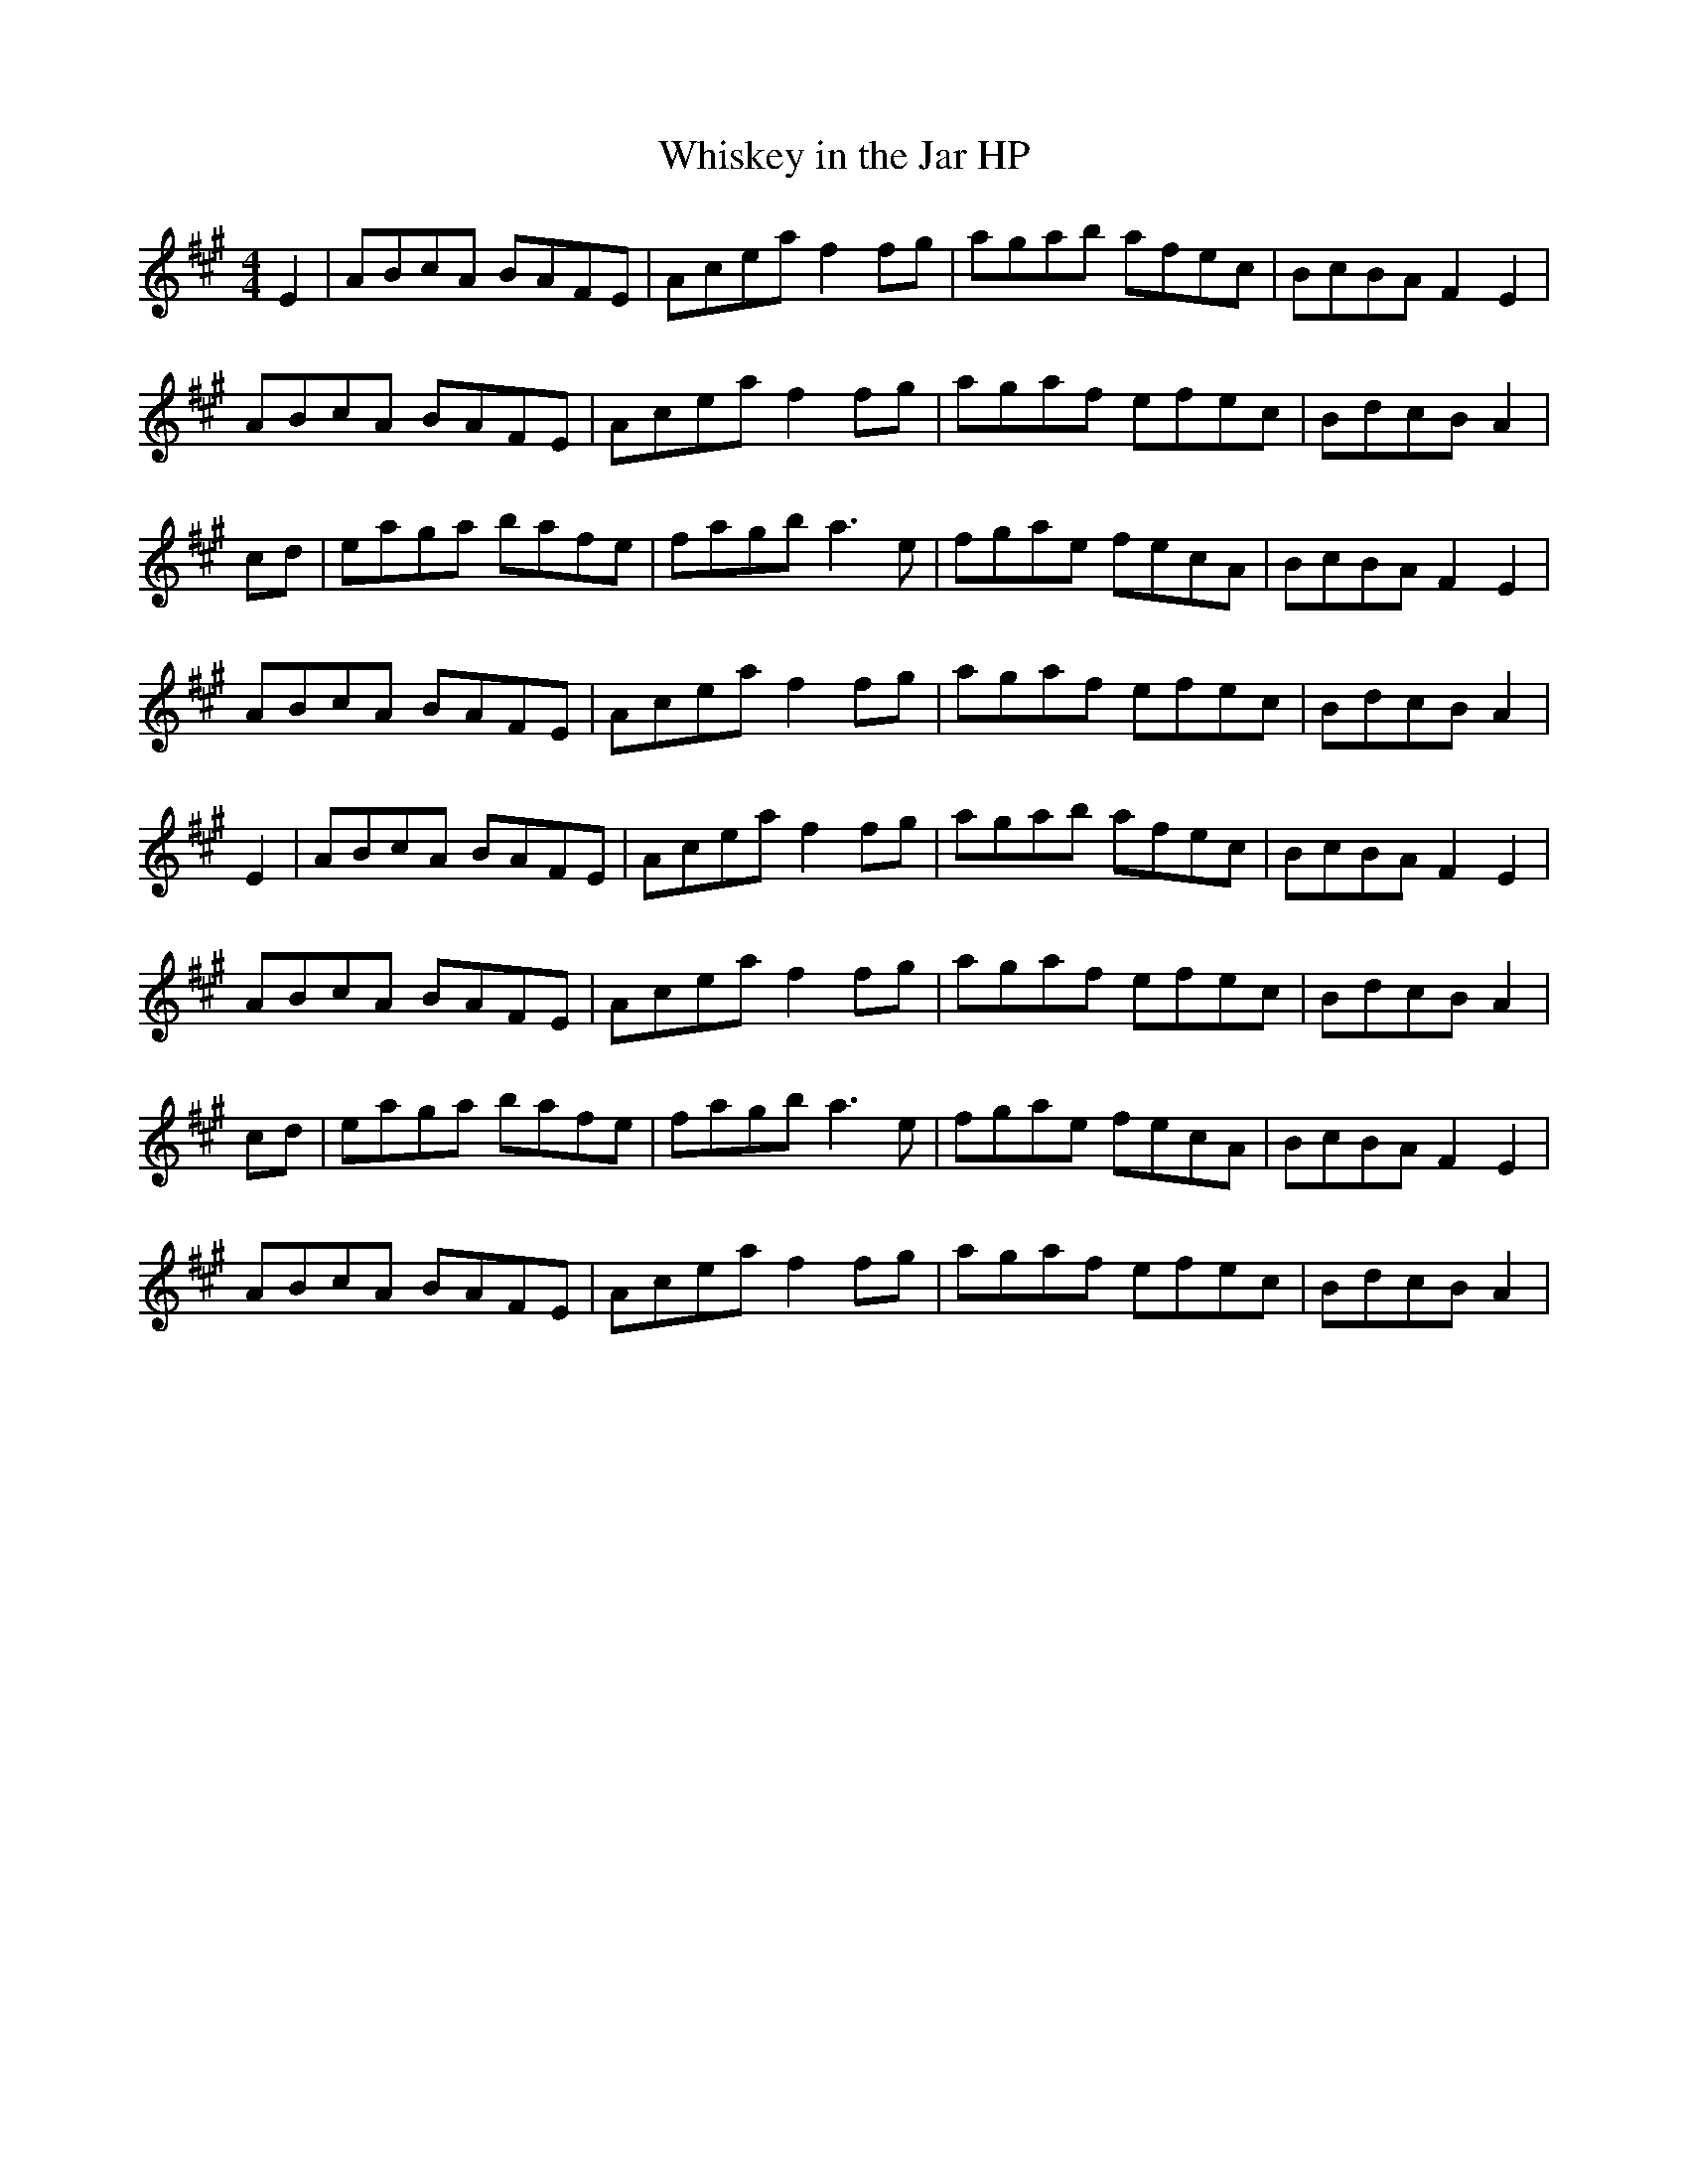 X:1
T:Whiskey in the Jar HP
Z:Giddily
L:1/8
M:4/4
K:A
E2 |ABcA BAFE |Acea f2 fg |agab afec |BcBA F2 E2 |
ABcA BAFE |Acea f2 fg |agaf efec |BdcB A2 |
cd |eaga bafe |fagb a3e |fgae fecA |BcBA F2 E2 |
ABcA BAFE |Acea f2 fg |agaf efec |BdcB A2 |
E2 |ABcA BAFE |Acea f2 fg |agab afec |BcBA F2 E2 |
ABcA BAFE |Acea f2 fg |agaf efec |BdcB A2 |
cd |eaga bafe |fagb a3e |fgae fecA |BcBA F2 E2 |
ABcA BAFE |Acea f2 fg |agaf efec |BdcB A2 |
